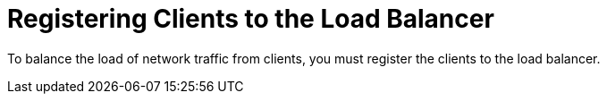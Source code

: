 [id="Registering_Clients_to_the_Load_Balancer_{context}"]
= Registering Clients to the Load Balancer

To balance the load of network traffic from clients, you must register the clients to the load balancer.

ifdef::orcharhino,satellite[]
To register clients, proceed with one of the following procedures:

* xref:Registering_Clients_Using_Host_Registration_{context}[]
* xref:Registering_Clients_Using_the_Bootstrap_Script_{context}[]
* xref:Registering_Clients_Manually_Using_katello-ca-consumer_RPM_{context}[]
endif::[]
